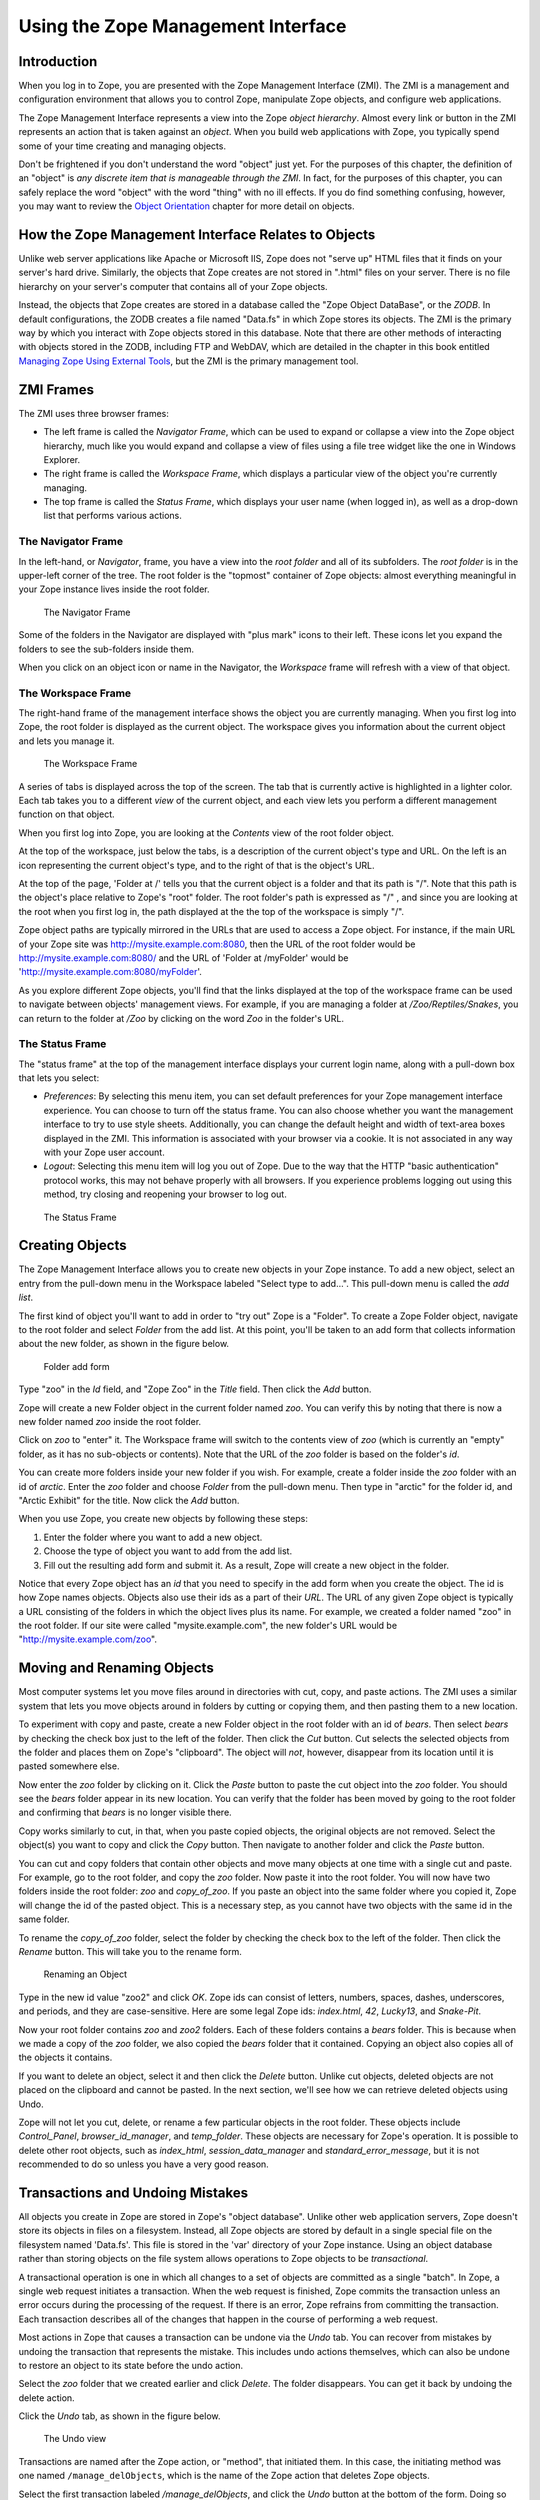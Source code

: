 Using the Zope Management Interface
===================================

Introduction
------------

When you log in to Zope, you are presented with the Zope Management
Interface (ZMI).  The ZMI is a management and configuration environment that
allows you to control Zope, manipulate Zope objects, and configure web
applications.

The Zope Management Interface represents a view into the Zope *object
hierarchy*.  Almost every link or button in the ZMI represents an action
that is taken against an *object*.  When you build web applications with
Zope, you typically spend some of your time creating and managing objects.

Don't be frightened if you don't understand the word "object" just yet.
For the purposes of this chapter, the definition of an "object" is *any
discrete item that is manageable through the ZMI*.  In fact, for the
purposes of this chapter, you can safely replace the word "object" with the
word "thing" with no ill effects.  If you do find something confusing,
however, you may want to review the `Object
Orientation <ObjectOrientation.html>`_ chapter for more detail on objects.

How the Zope Management Interface Relates to Objects
----------------------------------------------------

Unlike web server applications like Apache or Microsoft IIS, Zope does not
"serve up" HTML files that it finds on your server's hard drive.
Similarly, the objects that Zope creates are not stored in ".html" files on
your server.  There is no file hierarchy on your server's computer that
contains all of your Zope objects.

Instead, the objects that Zope creates are stored in a database called the
"Zope Object DataBase", or the *ZODB*.  In default configurations, the ZODB
creates a file named "Data.fs" in which Zope stores its objects.  The ZMI
is the primary way by which you interact with Zope objects stored in this
database.  Note that there are other methods of interacting with objects
stored in the ZODB, including FTP and WebDAV, which are detailed in the
chapter in this book entitled `Managing Zope Using External
Tools <ExternalTools.stx>`_, but the ZMI is the primary management
tool.

ZMI Frames
----------

The ZMI uses three browser frames:

- The left frame is called the *Navigator Frame*, which can be used to
  expand or collapse a view into the Zope object hierarchy, much like you
  would expand and collapse a view of files using a file tree widget like
  the one in Windows Explorer.

- The right frame is called the *Workspace Frame*, which displays a
  particular view of the object you're currently managing.    

- The top frame is called the *Status Frame*, which displays your user name
  (when logged in), as well as a drop-down list that performs various
  actions.

The Navigator Frame
~~~~~~~~~~~~~~~~~~~

In the left-hand, or *Navigator*, frame, you have a view into the *root
folder* and all of its subfolders.  The *root folder* is in the upper-left
corner of the tree. The root folder is the "topmost" container of Zope
objects: almost everything meaningful in your Zope instance lives inside
the root folder.

.. figure:: ../Figures/navigator.jpg
  
   The Navigator Frame

Some of the folders in the Navigator are displayed with "plus mark" icons
to their left.  These icons let you expand the folders to see the
sub-folders inside them.

When you click on an object icon or name in the Navigator, the *Workspace*
frame will refresh with a view of that object.

The Workspace Frame
~~~~~~~~~~~~~~~~~~~

The right-hand frame of the management interface shows the object you are
currently managing.  When you first log into Zope, the root folder is
displayed as the current object.  The workspace gives you information about
the current object and lets you manage it.

.. figure:: ../Figures/workspace.jpg

   The Workspace Frame

A series of tabs is displayed across the top of the screen. The tab that is
currently active is highlighted in a lighter color.  Each tab takes you to
a different *view* of the current object, and each view lets you perform a
different management function on that object.

When you first log into Zope, you are looking at the *Contents* view of the
root folder object.

At the top of the workspace, just below the tabs, is a description of the
current object's type and URL. On the left is an icon representing the
current object's type, and to the right of that is the object's URL.

At the top of the page, 'Folder at /' tells you that the current object is
a folder and that its path is "/".  Note that this path is the object's
place relative to Zope's "root" folder. The root folder's path is expressed
as "/" , and since you are looking at the root when you first log in, the
path displayed at the the top of the workspace is simply "/".

Zope object paths are typically mirrored in the URLs that are used to
access a Zope object.  For instance, if the main URL of your Zope site was
http://mysite.example.com:8080, then the URL of the root folder would be
http://mysite.example.com:8080/ and the URL of 'Folder at /myFolder' would
be 'http://mysite.example.com:8080/myFolder'.

As you explore different Zope objects, you'll find that the links displayed
at the top of the workspace frame can be used to navigate between objects'
management views.  For example, if you are managing a folder at
*/Zoo/Reptiles/Snakes*, you can return to the folder at */Zoo* by clicking
on the word *Zoo* in the folder's URL.

The Status Frame
~~~~~~~~~~~~~~~~

The "status frame" at the top of the management interface displays your
current login name, along with a pull-down box that lets you select:

- *Preferences*: By selecting this menu item, you can set default
  preferences for your Zope management interface experience.  You can
  choose to turn off the status frame.  You can also choose whether you
  want the management interface to try to use style sheets.  Additionally,
  you can change the default height and width of text-area boxes displayed
  in the ZMI.  This information is associated with your browser via a
  cookie.  It is not associated in any way with your Zope user account.

- *Logout*: Selecting this menu item will log you out of Zope.
  Due to the way that the HTTP "basic authentication" protocol works, this
  may not behave properly with all browsers.  If you experience problems
  logging out using this method, try closing and reopening your browser to
  log out.

.. figure:: ../Figures/statusframe.jpg
 
   The Status Frame

Creating Objects
----------------

The Zope Management Interface allows you to create new objects in your Zope
instance.  To add a new object, select an entry from the pull-down menu in
the Workspace labeled "Select type to add...".  This pull-down menu is
called the *add list*.

The first kind of object you'll want to add in order to "try out" Zope is a
"Folder".  To create a Zope Folder object, navigate to the root folder and
select *Folder* from the add list.  At this point, you'll be taken to an
add form that collects information about the new folder, as shown in the
figure below.

.. figure:: ../Figures/addfolder.jpg

   Folder add form

Type "zoo" in the *Id* field, and "Zope Zoo" in the *Title* field.  Then
click the *Add* button.

Zope will create a new Folder object in the current folder named *zoo*. You
can verify this by noting that there is now a new folder named *zoo* inside
the root folder.

Click on *zoo* to "enter" it. The Workspace frame will switch to the
contents view of *zoo* (which is currently an "empty" folder, as it has no
sub-objects or contents).  Note that the URL of the *zoo* folder is based
on the folder's *id*.

You can create more folders inside your new folder if you wish. For
example, create a folder inside the *zoo* folder with an id of *arctic*.
Enter the *zoo* folder and choose *Folder* from the pull-down menu. Then
type in "arctic" for the folder id, and "Arctic Exhibit" for the title. Now
click the *Add* button.

When you use Zope, you create new objects by following these
steps:

1. Enter the folder where you want to add a new object.

2. Choose the type of object you want to add from the add list.

3. Fill out the resulting add form and submit it. As a result, Zope will
   create a new object in the folder.

Notice that every Zope object has an *id* that you need to specify in the
add form when you create the object. The id is how Zope names objects.
Objects also use their ids as a part of their *URL*.  The URL of any given
Zope object is typically a URL consisting of the folders in which the
object lives plus its name.  For example, we created a folder named "zoo"
in the root folder.  If our site were called "mysite.example.com", the new
folder's URL would be "http://mysite.example.com/zoo".

Moving and Renaming Objects
---------------------------

Most computer systems let you move files around in directories with cut,
copy, and paste actions. The ZMI uses a similar system that lets you move
objects around in folders by cutting or copying them, and then pasting them
to a new location.

.. Note:
   Zope move and rename options require that you have cookies enabled in
   your browser.

To experiment with copy and paste, create a new Folder object in the root
folder with an id of *bears*.  Then select *bears* by checking the check
box just to the left of the folder. Then click the *Cut* button. Cut
selects the selected objects from the folder and places them on Zope's
"clipboard".  The object will *not*, however, disappear from its location
until it is pasted somewhere else.

Now enter the *zoo* folder by clicking on it. Click the *Paste* button to
paste the cut object into the *zoo* folder. You should see the *bears*
folder appear in its new location. You can verify that the folder has been
moved by going to the root folder and confirming that *bears* is no longer
visible there.

Copy works similarly to cut, in that, when you paste copied objects, the
original objects are not removed.  Select the object(s) you want to copy
and click the *Copy* button. Then navigate to another folder and click the
*Paste* button.

You can cut and copy folders that contain other objects and move many
objects at one time with a single cut and paste.  For example, go to the
root folder, and copy the *zoo* folder. Now paste it into the root folder.
You will now have two folders inside the root folder: *zoo* and
*copy_of_zoo*. If you paste an object into the same folder where you copied
it, Zope will change the id of the pasted object. This is a necessary step,
as you cannot have two objects with the same id in the same folder.

To rename the *copy_of_zoo* folder, select the folder by checking the check
box to the left of the folder. Then click the *Rename* button.  This will
take you to the rename form.

.. figure:: ../Figures/renamezoo.jpg

   Renaming an Object

Type in the new id value "zoo2" and click *OK*. Zope ids can consist of
letters, numbers, spaces, dashes, underscores, and periods, and they are
case-sensitive. Here are some legal Zope ids: *index.html*, *42*,
*Lucky13*, and *Snake-Pit*.

Now your root folder contains *zoo* and *zoo2* folders. Each of these
folders contains a *bears* folder. This is because when we made a copy of
the *zoo* folder, we also copied the *bears* folder that it contained.
Copying an object also copies all of the objects it contains.

If you want to delete an object, select it and then click the *Delete*
button. Unlike cut objects, deleted objects are not placed on the clipboard
and cannot be pasted. In the next section, we'll see how we can retrieve
deleted objects using Undo.

Zope will not let you cut, delete, or rename a few particular objects in
the root folder. These objects include *Control_Panel*,
*browser_id_manager*, and *temp_folder*.  These objects are necessary for
Zope's operation.  It is possible to delete other root objects, such as
*index_html*, *session_data_manager* and *standard_error_message*,
but it is not recommended to do so unless you have a very good reason.

Transactions and Undoing Mistakes
---------------------------------

All objects you create in Zope are stored in Zope's "object database".
Unlike other web application servers, Zope doesn't store its objects in
files on a filesystem.  Instead, all Zope objects are stored by default in
a single special file on the filesystem named 'Data.fs'.  This file is
stored in the 'var' directory of your Zope instance.  Using an object
database rather than storing objects on the file system allows operations
to Zope objects to be *transactional*.

A transactional operation is one in which all changes to a set of objects
are committed as a single "batch".  In Zope, a single web request initiates
a transaction.  When the web request is finished, Zope commits the
transaction unless an error occurs during the processing of the request.
If there is an error, Zope refrains from committing the transaction. Each
transaction describes all of the changes that happen in the course of
performing a web request.

Most actions in Zope that causes a transaction can be undone via the *Undo*
tab.  You can recover from mistakes by undoing the transaction that
represents the mistake.  This includes undo actions themselves, which can
also be undone to restore an object to its state before the undo action.

Select the *zoo* folder that we created earlier and click *Delete*. The
folder disappears. You can get it back by undoing the delete action.

Click the *Undo* tab, as shown in the figure below.

.. figure:: ../Figures/delzoo.jpg

   The Undo view

Transactions are named after the Zope action, or "method", that initiated
them.  In this case, the initiating method was one named
``/manage_delObjects``, which is the name of the Zope action that deletes
Zope objects.

Select the first transaction labeled */manage_delObjects*, and click the
*Undo* button at the bottom of the form.  Doing so instructs Zope to undo
the last transaction. You can verify that the task has been completed by
visiting the root folder to confirm that the *zoo* folder has returned.  If
you use the "Back" button to revisit the root folder, you may need to
refresh your browser to see the proper results.  To see the effect in the
*Navigator* pane, click the "Refresh" link within the pane.

You may "undo an undo" action, or "redo" the action, and you can undo and
redo actions as many times as you like.  When you perform a "redo", Zope
inserts a transaction into the undo log describing the redo action.

The Undo tab is available on most Zope objects.  When viewing the Undo tab
of a particular object, the list of undoable transactions is filtered down
to the transactions that have recently affected the current object and its
sub-objects.

Undo Details and Gotchas
------------------------

You cannot undo a transaction upon which a later transaction depends.  For
example, if you paste an object into a folder, and then delete an object in
the same folder, pasting the first object cannot be undone, as both
transactions affect the contents of a single object: the folder. The
solution is to undo both transactions. You can undo more than one
transaction at a time by selecting multiple transactions on the *Undo* tab
and then clicking *Undo*.  

Only changes to objects stored in Zope's object database can be undone.  If
you have integrated data into a relational database server, such as Oracle
or MySQL (as discussed in the chapter entitled "Relational Database
Connectivity"), changes to data stored there cannot be undone.

Reviewing Change History
------------------------

The Undo tab will provide you with enough information to know that a change
has occurred.  However, it will not tell you much about the effect of the
transaction on the objects that were changed during the transaction.

Using Object Properties
-----------------------

*Properties* are ways of associating information with many objects in Zope,
including folders.  For example, many Zope content objects have a content
type property, and others contain metadata about the object, such as its
author, title, or status.

Properties can provide more complex data than strings, such as numbers,
lists, and other data structures.  All properties are managed via the
*Properties* view.  Click on the *Properties* tab of the "root" object, and
you will be taken to the properties management view, as seen in the figure
below.

.. figure:: ../Figures/rootproperties.jpg

   The Properties Management View

A property consists of a name, a value, and a type.  A property's type
defines what kind of value or values it can have.

In the figure above, you can see that the folder has a single string
property *title*, which has the value 'Zope'.  You may change any
predefined property by changing its value in the Value box, and then
clicking *Save Changes*.  You may add additional properties to an object by
entering a name, value, and type into the bottom-most field in the
Properties view.

Zope supports a number of property types and each type is suited to a
specific task.  This list gives a brief overview of the kinds of properties
you can create from the management interface:

string
  A string is a sequence of characters of arbitrary length.
  Strings are the most basic and useful type of property in Zope.

int
  An int property is an integer, which can be any positive or
  negative number that is not a fraction.  An int is guaranteed to be
  at least 32 bits long.

long
  A long is an integer that has no range limitation.

float
  A float holds a floating point, or decimal number.
  Monetary values, for example, often use floats.

lines
  A lines property is a sequence of strings.

tokens
  A tokens property is a list of words separated by spaces.

text
  A text property is just like a string property, except that
  Zope normalizes the line ending characters (different browsers use
  different line ending conventions).

selection
  A selection property is special, in that it is used to render
  an HTML single selection input widget.

multiple selection
  A multiple selection property is special, in that it
  is used to render an HTML multiple selection form input widget.

Properties are very useful tools for tagging your Zope objects with bits of
metadata.  Properties are supported by most Zope objects and are often
referenced by your application logic for purposes of data display.

Logging Out
-----------

You may choose *Logout* from the Status Frame drop-down box to attempt to
log out of Zope.  Doing so will cause your browser to "pop up" an
authentication dialog.  Due to the way most web browsers work, you may
actually need to click on the "OK" button with an *incorrect* user name and
password in the authentication dialog in order to effectively log out of
the ZMI.  If you do not do so, you may find even after selecting "Logout"
that you are still logged in.  This is an intrinsic limitation of the HTTP
Basic Authentication protocol, which Zope's stock user folder employs.
Alternately, you may close and reopen your browser to log out of Zope.
